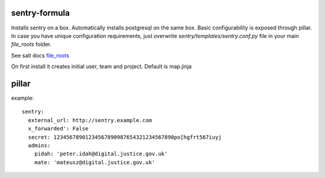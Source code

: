 sentry-formula
==============

Installs sentry on a box. Automatically installs postgresql on the same box.
Basic configurability is exposed through pillar. In case you have unique configuration requirements,
just overwrite `sentry/templates/sentry.conf.py` file in your main `file_roots` folder.

See salt docs `file_roots <http://docs.saltstack.com/en/latest/ref/file_server/file_roots.html>`_


On first install it creates initial user, team and project. Default is map.jinja


pillar
======
example::

    sentry:
      external_url: http://sentry.example.com
      x_forwarded': False
      secret: 12345678901234567890987654321234567890po[hgfrt567iuyj
      admins:
        pidah: 'peter.idah@digital.justice.gov.uk'
        mate: 'mateusz@digital.justice.gov.uk'
